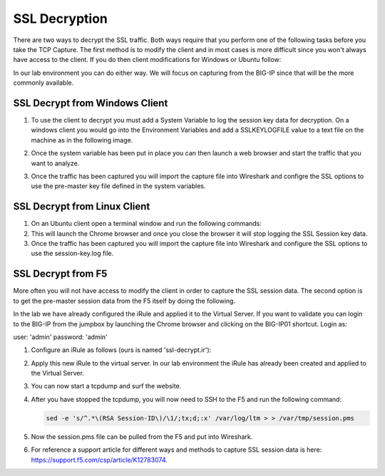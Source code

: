 SSL Decryption
~~~~~~~~~~~~~~

There are two ways to decrypt the SSL traffic. Both ways require that you perform one of the following tasks before you take the TCP Capture.  The first method is to modify the client and in most cases is more difficult since you won't always have access to the client.  If you do then client modifications for Windows or Ubuntu follow:

In our lab environment you can do either way.  We will focus on capturing from the BIG-IP since that will be the more commonly available. 

SSL Decrypt from Windows Client
-------------------------------

#. To use the client to decrypt you must add a System Variable to log the session key data for decryption.  On a windows client you would go into the Environment Variables and add a SSLKEYLOGFILE value to a text file on the machine as in the following image.

   .. image:: /_static/class4/system_variables.png
      :height: 500px

#. Once the system variable has been put in place you can then launch a web browser and start the traffic that you want to analyze.

#. Once the traffic has been captured you will import the capture file into Wireshark and configre the SSL options to use the pre-master key file defined in the system variables. 


SSL Decrypt from Linux Client
-----------------------------

#. On an Ubuntu client open a terminal window and run the following commands:

   .. code-block:: bash
      :linenos:

      touch session-key.log
      export SSLKEYLOGFILE=/home/f5student/session-key.log
      chromium-browser

#. This will launch the Chrome browser and once you close the browser it will stop logging the SSL Session key data.  

#. Once the traffic has been captured you will import the capture file into Wireshark and configure the SSL options to use the session-key.log file.


SSL Decrypt from F5
-------------------

More often you will not have access to modify the client in order to capture the SSL session data.  The second option is to get the pre-master session data from the F5 itself by doing the following.

In the lab we have already configured the iRule and applied it to the Virtual Server.  If you want to validate you can login to the BIG-IP from the jumpbox by launching the Chrome browser and clicking on the BIG-IP01 shortcut.  Login as:

user: 'admin'
password: 'admin'

#. Configure an iRule as follows (ours is named 'ssl-decrypt.ir'):

   .. code-block:: tcl
      :linenos:

      when CLIENTSSL_HANDSHAKE {
            log local0. "CLIENT_Side_IP:TCP source port: [IP::client_addr]:[TCP::remote_port]"
            log local0. "CLIENT_RANDOM [SSL::clientrandom] [SSL::sessionsecret]"
            log local0. "RSA Session-ID:[SSL::sessionid] Master-Key:[SSL::sessionsecret]"
      }
      when SERVERSSL_HANDSHAKE {
            log local0. "SERVER_Side_IP:TCP source port:[IP::local_addr]: [TCP::local_port]"
            log local0. "CLIENT_RANDOM [SSL::clientrandom] [SSL::sessionsecret]"
            log local0. "RSA Session-ID:[SSL::sessionid] Master-Key:[SSL::sessionsecret]"
      } 

#. Apply this new iRule to the virtual server.  In our lab environment the iRule has already been created and applied to the Virtual Server.

#. You can now start a tcpdump and surf the website.  

#. After you have stopped the tcpdump, you will now need to SSH to the F5 and run the following command:

   .. code-block:: bash

      sed -e 's/^.*\(RSA Session-ID\)/\1/;tx;d;:x' /var/log/ltm > > /var/tmp/session.pms

#. Now the session.pms file can be pulled from the F5 and put into Wireshark. 

#. For reference a support article for different ways and methods to capture SSL session data is here:  https://support.f5.com/csp/article/K12783074.
